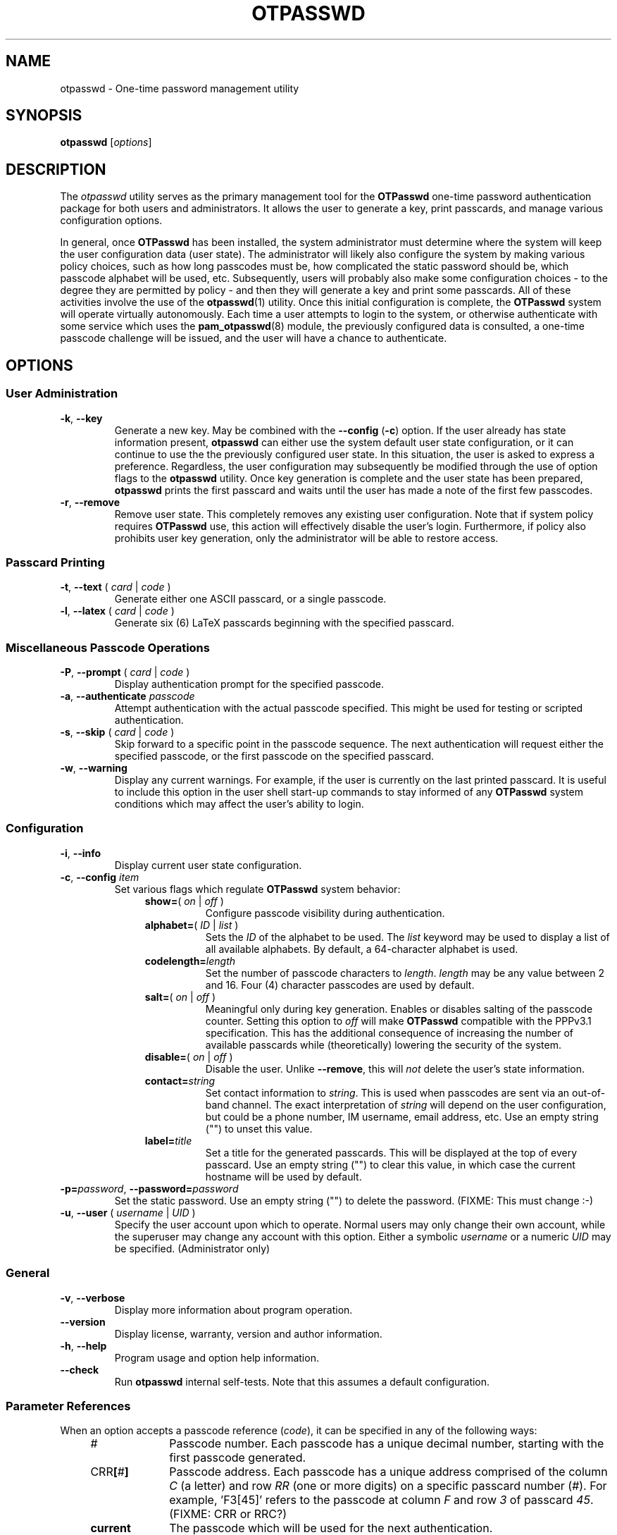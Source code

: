 .\"
.\"   otpasswd(1) - One-Time Password Authentication System
.\"
.\"   Copyright (c) 2010 Tomasz bla Fortuna
.\"
.\"   This file is part of OTPasswd.
.\"
.\"   OTPasswd is free software: you can redistribute it and/or modify
.\"   it under the terms of the GNU General Public License as published
.\"   by the Free Software Foundation, either version 3 of the License,
.\"   or any later version.
.\"
.\"   OTPasswd is distributed in the hope that it will be useful, but
.\"   WITHOUT ANY WARRANTY; without even the implied warranty of
.\"   MERCHANTABILITY or FITNESS FOR A PARTICULAR PURPOSE.  See the
.\"   GNU General Public License for more details.
.\"
.\"   You should have received a copy of the GNU General Public License
.\"   along with OTPasswd.  If not, see <http://www.gnu.org/licenses/>.
.\"
.\"   Author:  R Hannes Beinert & Tomasz bla Fortuna
.\"   Version: otpasswd v0.5beta
.\"   Update:  06-Jan-10
.\"
.TH OTPASSWD 1 2010-01-06 "OTPasswd v0.5beta" "OTPasswd User Manual"
.\"
.SH NAME
otpasswd \- One-time password management utility
.\"
.SH SYNOPSIS
.B otpasswd
[\fIoptions\fR]
.\"
.SH DESCRIPTION
The \fIotpasswd\fR utility serves as the primary management tool
for the \fBOTPasswd\fR one-time password authentication package
for both users and administrators.
It allows the user to generate a key, print passcards,
and manage various configuration options.
.PP
In general, once \fBOTPasswd\fR has been installed,
the system administrator must determine where the system will keep
the user configuration data (user state).
The administrator will likely also configure the system by making various
policy choices,
such as how long passcodes must be, how complicated the static password should be,
which passcode alphabet will be used, etc.
Subsequently, users will probably also make some configuration choices
\- to the degree they are permitted by policy \-
and then they will generate a key and print some passcards.
All of these activities involve the use of the \fBotpasswd\fR(1) utility.
Once this initial configuration is complete,
the \fBOTPasswd\fR system will operate virtually autonomously.
Each time a user attempts to login to the system,
or otherwise authenticate with some service which uses
the \fBpam_otpasswd\fR(8) module,
the previously configured data is consulted,
a one-time passcode challenge will be issued,
and the user will have a chance to authenticate.
.\"
.SH OPTIONS
.SS User Administration
.TP
\fB\-k\fR, \fB\-\-key\fR
Generate a new key.
May be combined with the \fB\-\-config\fR (\fB\-c\fR) option.
If the user already has state information present,
\fBotpasswd\fR can either use the system default user state configuration,
or it can continue to use the the previously configured user state.
In this situation, the user is asked to express a preference.
Regardless, the user configuration may subsequently be modified through the
use of option flags to the \fBotpasswd\fR utility.
Once key generation is complete and the user state has been prepared,
\fBotpasswd\fR prints the first passcard and waits until the user
has made a note of the first few passcodes.
.\"
.TP
\fB\-r\fR, \fB\-\-remove\fR
Remove user state.
This completely removes any existing user configuration.
Note that if system policy requires \fBOTPasswd\fR use,
this action will effectively disable the user's login.
Furthermore, if policy also prohibits user key generation,
only the administrator will be able to restore access.
.\"
.SS Passcard Printing
.TP
\fB\-t\fR, \fB\-\-text\fR ( \fIcard\fR | \fIcode\fR )
Generate either one ASCII passcard, or a single passcode.
.\"
.TP
\fB\-l\fR, \fB\-\-latex\fR ( \fIcard\fR | \fIcode\fR )
Generate six (6) LaTeX passcards beginning with the specified passcard.
.\"
.SS Miscellaneous Passcode Operations
.TP
\fB\-P\fR, \fB\-\-prompt\fR ( \fIcard\fR | \fIcode\fR )
Display authentication prompt for the specified passcode.
.\"
.TP
\fB\-a\fR, \fB\-\-authenticate\fR \fIpasscode\fR
Attempt authentication with the actual passcode specified.
This might be used for testing or scripted authentication.
.\"
.TP
\fB\-s\fR, \fB\-\-skip\fR ( \fIcard\fR | \fIcode\fR )
Skip forward to a specific point in the passcode sequence.
The next authentication will request either the specified passcode,
or the first passcode on the specified passcard.
.\"
.TP
\fB\-w\fR, \fB\-\-warning\fR
Display any current warnings.
For example, if the user is currently on the last printed passcard.
It is useful to include this option in the user shell start-up commands
to stay informed of any \fBOTPasswd\fR system conditions which may
affect the user's ability to login.
.\"
.SS Configuration
.TP
\fB\-i\fR, \fB\-\-info\fR
Display current user state configuration.
\."
.TP
\fB\-c\fR, \fB\-\-config\fR \fIitem\fR
Set various flags which regulate \fBOTPasswd\fR system behavior:
.RS
.RS +4m
.TP +8m
\fBshow=\fR( \fIon\fR | \fIoff\fR )
Configure passcode visibility during authentication.
.TP +8m
\fBalphabet=\fR( \fIID\fR | \fIlist\fR )
Sets the \fIID\fR of the alphabet to be used.
The \fIlist\fR keyword may be used to display
a list of all available alphabets.
By default, a 64-character alphabet is used.
.TP +8m
\fBcodelength=\fR\fIlength\fR
Set the number of passcode characters to \fIlength\fR.
\fIlength\fR may be any value between 2 and 16.
Four (4) character passcodes are used by default.
.TP +8m
\fBsalt=\fR( \fIon\fR | \fIoff\fR )
Meaningful only during key generation.
Enables or disables salting of the passcode counter.
Setting this option to \fIoff\fR will make \fBOTPasswd\fR
compatible with the PPPv3.1 specification.
This has the additional consequence of increasing the number
of available passcards while (theoretically) lowering the
security of the system.
.TP +8m
\fBdisable=\fR( \fIon\fR | \fIoff\fR )
Disable the user.
Unlike \fB--remove\fR, this will \fInot\fR delete the user's state information.
.TP +8m
\fBcontact=\fR\fIstring\fR
Set contact information to \fIstring\fR.
This is used when passcodes are sent via an out-of-band channel.
The exact interpretation of \fIstring\fR will depend on the user configuration,
but could be a phone number, IM username, email address, etc.
Use an empty string ("") to unset this value.
.TP +8m
\fBlabel=\fR\fItitle\fR
Set a title for the generated passcards.
This will be displayed at the top of every passcard.
Use an empty string ("") to clear this value,
in which case the current hostname will be used by default.
.RE
.RE
.\"
.TP
\fB\-p=\fR\fIpassword\fR, \fB\-\-password=\fR\fIpassword\fR
Set the static password.
Use an empty string ("") to delete the password.
(FIXME: This must change :-)
.\"
.TP
\fB\-u\fR, \fB\-\-user\fR ( \fIusername\fR | \fIUID\fR )
Specify the user account upon which to operate.
Normal users may only change their own account, while the superuser may
change any account with this option.
Either a symbolic \fIusername\fR or a numeric \fIUID\fR may be specified.
(Administrator only)
.\"
.SS General
.TP
\fB\-v\fR, \fB\-\-verbose\fR
Display more information about program operation.
.\"
.TP
\fB\-\-version\fR
Display license, warranty, version and author information.
.\"
.TP
\fB\-h\fR, \fB\-\-help\fR
Program usage and option help information.
.\"
.TP
\fB\-\-check\fR
Run \fBotpasswd\fR internal self-tests.
Note that this assumes a default configuration.
.\"
.SS Parameter References
When an option accepts a passcode reference (\fIcode\fR),
it can be specified in any of the following ways:
.PD 0
.RS +4m
.TP +10m
#
Passcode number.
Each passcode has a unique decimal number,
starting with the first passcode generated.
.TP +10m
CRR\fB[\fR#\fB]\fR
Passcode address.
Each passcode has a unique address comprised of the
column \fIC\fR (a letter) and row \fIRR\fR (one or more digits) on a
specific passcard number (\fI#\fR).
For example, 'F3[45]' refers to the passcode at column \fIF\fR
and row \fI3\fR of passcard \fI45\fR.
(FIXME: CRR or RRC?)
.TP +10m
\fBcurrent\fR
The passcode which will be used for the next authentication.
.RE
.PD
.\"
Passcard references (\fIcard\fR) may be specified as follows:
.PD 0
.RS +4m
.TP +10m
\fB[\fR#\fB]\fR
Passcard number.
.TP +10m
\fB[current]\fR
The passcard containing the current passcode.
.TP +10m
\fB[next]\fR
The first unprinted passcard.
Brackets are optional.
.RE
.PD
.\"
.SH SECURITY NOTES
This section needs to be completed (FIXME).
Until this section is written, see the docs/security file which
is distributed with the \fBOTPasswd\fR sources.
.\"
.SH EXIT STATUS
\fBotpasswd\fR will return zero on success and non-zero on failure.
This can be used for scripting
(e.g. see the \fB\-\-authenticate\fR/\fB\-a\fR option).
.\"
.\"   RETURN VALUE       [Normally only in Sections 2, 3]
.\"   ERRORS             [Typically only in Sections 2, 3]
.\"   ENVIRONMENT
.\"
.SH FILES
.TP
/etc/otpasswd
The directory for \fBOTPasswd\fR configuration files.
If \fBOTPasswd\fR is configured to use a global flat-file
database, then this file resides here, also.
The directory should be owned by the special \fIotpasswd\fR
system user,
and should not be accessible for normal users (mode 0700).
.\"
.TP
/etc/otpasswd/otpasswd.conf
The main \fBOTPasswd\fR system configuration file.
This file contains key-value configuration parameters that
govern the operation of the system.
In particular, it contains the state database configuration,
system-wide defaults, PAM configuration and policy configuration.
When the backend user database is configured to use MySQL or LDAP,
this file will contain privileged information and
must be not be accessible for normal users.
.\"
.TP
/etc/otpasswd/otshadow
The system-wide user database, used only when the \fBotpasswd.conf\fR(5)
configuration file specifies the use of a global database backend.
The file contains state information for all users,
including keys, flags, etc, and must not be accessible
to normal users.
.\"
.TP
$HOME/.otpasswd
This file is only used when the system configuration file
\fBotpasswd.conf\fR(5) specifies that state information is
to be maintained in user home directories.
This has the same format as the \fBotshadow\fR(5) file above,
except it only contains information for a single user.
.\"
.TP
/etc/pam.d/otpasswd_login
The PAM prototype configuration for \fBOTPasswd\fR.
If this file is \fIinclude\fRd in a PAM configuration for any
service (like \fBSSH\fR), the \fBpam_otpasswd\fR(8) PAM module will be
used to ask the user for a passcode just after the normal \fBpam_unix\fR(8)
authentication mechanisms are applied.
.\"
.TP
/lib/security/pam_otpasswd.so
The \fBOTPasswd\fR system PAM module.
This module is dynamically loaded by \fBPAM\fR(7) when an \fBOTPasswd\fR
one-time password authentication has been configured.
Various runtime options exist for this module to modify
operation.  For more information, see \fBpam_otpasswd\fR(8).
.\"
.\"   VERSIONS           [Normally only in Sections 2, 3]
.\"
.SH COMPATIBILITY
The \fBOTPasswd\fR authentication system is compatible with the
"Perfect Paper Passwords" specification version 3 (PPPv3) as
developed by the Gibson Research Corporation.
See DOCUMENTATION, below.
.PP
Note that for \fBOTPasswd\fR to operate in a manner which is
strictly compatible with PPPv3, it is important to specify
the \fB\-\-config salt=no\fR option during key generation.
A compatible key will generate passcards and passcodes
which are interoperable with other PPPv3-compliant applications.
For a list of such applications, see
<http://www.grc.com/ppp/software.htm>.
.PP
\fBOTPasswd\fR does \fInot\fR support any earlier versions
of the PPP specification.
.\"
.\"   CONFORMING TO
.\"   NOTES
.\"   BUGS
.\"
.SH EXAMPLES
Every user must generate a key in order to use \fBOTPasswd\fR.
Depending on the value of the \fBSALT_DEF\fR parameter in the
\fBotpasswd.conf\fR(5) file, a cryptographic salt may be used
to generate the passcode counter by default.
The use of a salt may also be affected by the \fBsalt\fR parameter
to the \fBotpasswd\fR \fB\-\-config\fR option.
A salted key is not compatible with the PPPv3 specification, however.
To generate a new salted key and print the first passcard, use:
.PP
.ti +4m
$ otpasswd \-\-config salt=on \-\-key
.PP
To inspect the current user state configuration, which contains
information relating to the passcode length, contact information,
passcode alphabet choice, passcard label, etc, 
you may use the following command:
.PP
.ti +4m
$ otpasswd \-\-info
.PP
Typically, to use the \fBOTPasswd\fR authentication system,
a user will carry a series of passcards to consult during system login.
Specific passcards may be printed in either LaTeX or plain ASCII text.
The '\fB[\fR' character may be a shell metacharacter,
so it may need to be quoted or backslash-escaped.
To print the third passcard in ASCII text, use:
.PP
.ti +4m
$ otpasswd \-\-text '[3]'
.PP
And the current passcard may be printed with:
.PP
.ti +4m
$ otpasswd \-\-text '[current]'
.PP
To configure a passcode length of five (5) characters, use:
.PP
.ti +4m
$ otpasswd \-\-config codelength=5
.PP
The \fB\-\-config\fR option may be used at any time, including during key generation.
.PP
While plain ASCII passcards are perfectly useful,
LaTeX enables much more attractively formatted passcards and
provides an easy approach to printing a few passcards at a time.
One way to efficiently print a LaTeX file is to use the \fIpdflatex\fR
utility from the \fItexlive-latex-base\fR package.
To generate the next six (6) passcards on an A4 page using LaTeX, use:
.PP
.RS +4m
.nf
$ otpasswd \-\-latex next > tmp.latex
$ pdflatex tmp.latex
$ lp tmp.pdf

# Remember to remove any temporary files
# to keep your passcards secret!

$ rm tmp.latex tmp.pdf
.fi
.RE
.\"
.SH SEE ALSO
\fBotpasswd\fR(7),
\fBpam_otpasswd\fR(8),
\fBotpasswd.conf\fR(5),
\fBotshadow\fR(5),
\fBotpasswd\fR(5)
.\"
.SH DOCUMENTATION
The documentation for \fBotpasswd\fR is also maintained as a Texinfo manual.
If the \fBinfo\fR and \fBotpasswd\fR programs are properly installed at your
site, the following command should give you access to the manual:
.PP
.ti +4m
$ info otpasswd
.PP
In addition to this manual, various other documents are included with the
source to this package.
Depending upon the \fBOTPasswd\fR package that was installed,
these documents may be available in the /usr/share hierarchy of your system.
.PP
An excellent description of PPPv3 is available on the Gibson Research Corporation
website at <https://www.grc.com/ppp.htm>.
.PP
The evolving design of \fIPerfect Paper Passwords\fR was discussed extensively
by Steve Gibson and Leo LaPorte on the TWiT \fISecurity Now!\fR netcast in
episodes #113, #115, and #117 during the fall of 2007.
.PP
The GRC \fIgrc.thinktank\fR newsgroup was the site of a great deal of
activity regarding the design and development of \fIPerfect Paper Passwords\fR
during this same time period.
Quite a number of developers posted articles, as did Steve Gibson, himself.
More information regarding GRC newsgroups is available at
<http://www.grc.com/discussions.htm>.
To view the \fIgrc.thinktank\fR newsgroup itself, point your favorite
NNTP newsreader at <news://news.grc.com/grc.thinktank>.
.\"
.\"  *AUTHORS
.\"
.SH HISTORY
The creation of this program was inspired by the \fBppp\-pam\fR project
(http://code.google.com/p/ppp\-pam).
The idea is basically the same.
Initially, contributions were made to \fBppp\-pam\fR,
however ultimately it was decided to do a complete rewrite.
The two projects share some code, such as locking functions, but nothing more.
It would be reasonable to think of \fBOTPasswd\fR as a fork of \fBppp\-pam\fR.
.\"
.SH LICENSE
Copyright (c) 2009, 2010 Tomasz bla Fortuna
.PP
This program is free software: you can redistribute it and/or modify
it under the terms of the GNU General Public License as published by
the Free Software Foundation, either version 3 of the License, or
(at your option) any later version.
.PP
This program is distributed in the hope that it will be useful,
but WITHOUT ANY WARRANTY; without even the implied warranty of
MERCHANTABILITY or FITNESS FOR A PARTICULAR PURPOSE.  See the
GNU General Public License for more details.
.PP
You should have received a copy of the GNU General Public License
along with this program in a LICENSE file.
.\"
.SH AVAILABILITY
The latest version of the \fBOTPasswd\fR package is available in source form
at the project website
.nh
https://savannah.nongnu.org/projects/otpasswd
.hy 1
.\"
.\" End of Manual: otpasswd(1)
